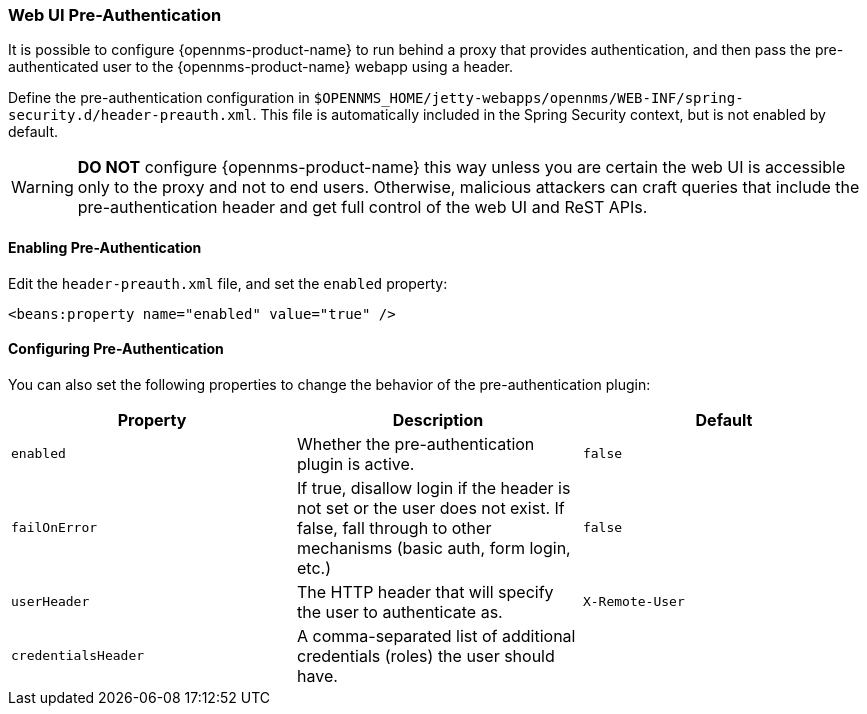 // Allow GitHub image rendering
:imagesdir: ../../images

[[ga-role-user-management-pre-authentication]]
=== Web UI Pre-Authentication

It is possible to configure {opennms-product-name} to run behind a proxy that provides authentication, and then pass the pre-authenticated user to the {opennms-product-name} webapp using a header.

Define the pre-authentication configuration in `$OPENNMS_HOME/jetty-webapps/opennms/WEB-INF/spring-security.d/header-preauth.xml`. This file is automatically included in the Spring Security context, but is not enabled by default.

WARNING: *DO NOT* configure {opennms-product-name} this way unless you are certain the web UI is accessible only to the proxy and not to end users.
	Otherwise, malicious attackers can craft queries that include the pre-authentication header and get full control of the web UI and ReST APIs.

==== Enabling Pre-Authentication

Edit the `header-preauth.xml` file, and set the `enabled` property:

[source,xml]
----
<beans:property name="enabled" value="true" />
----

==== Configuring Pre-Authentication

You can also set the following properties to change the behavior of the pre-authentication plugin:

[options="header",frame="topbot",grid="none"]
|====
|Property|Description|Default
|`enabled`|Whether the pre-authentication plugin is active.|`false`
|`failOnError`|If true, disallow login if the header is not set or the user does not exist. If false, fall through to other mechanisms (basic auth, form login, etc.)|`false`
|`userHeader`|The HTTP header that will specify the user to authenticate as.|`X-Remote-User`
|`credentialsHeader`|A comma-separated list of additional credentials (roles) the user should have.|
|====
